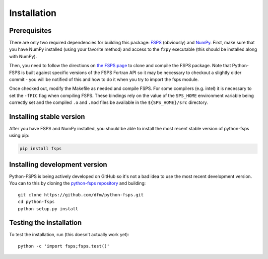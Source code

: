 Installation
============

Prerequisites
-------------

There are only two required dependencies for building this package: `FSPS
<https://github.com/cconroy20/fsps>`_ (obviously) and `NumPy
<http://www.numpy.org/>`_.
First, make sure that you have NumPy installed (using your favorite method)
and access to the ``f2py`` executable (this should be installed along with
NumPy).

Then, you need to follow the directions on `the FSPS page
<https://github.com/cconroy20/fsps>`_ to clone and compile the FSPS
package. Note that Python-FSPS is built against specific versions of
the FSPS Fortran API so it may be necessary to checkout a slightly
older commit - you will be notified of this and how to do it when you
try to import the fsps module.

Once checked out, modify the Makefile as needed and compile FSPS.  For
some compilers (e.g. intel) it is necessary to set the ``-fPIC`` flag
when compiling FSPS. These bindings rely on the value of the
``SPS_HOME`` environment variable being correctly set and the compiled
``.o`` and ``.mod`` files be available in the ``${SPS_HOME}/src``
directory.


Installing stable version
-------------------------

After you have FSPS and NumPy installed, you should be able to install the
most recent stable version of python-fsps using pip:

.. code-block:: bash

    pip install fsps


Installing development version
------------------------------

Python-FSPS is being actively developed on GitHub so it's not a bad idea to
use the most recent development version.
You can to this by cloning the `python-fsps repository
<https://github.com/dfm/python-fsps>`_ and building::

    git clone https://github.com/dfm/python-fsps.git
    cd python-fsps
    python setup.py install


Testing the installation
------------------------

To test the installation, run (this doesn't actually work yet)::

    python -c 'import fsps;fsps.test()'
